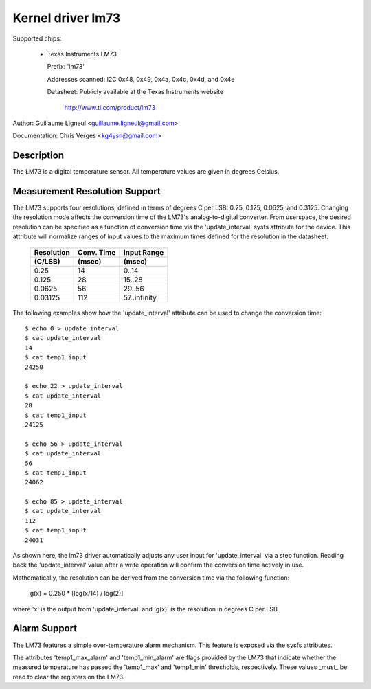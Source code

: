Kernel driver lm73
==================

Supported chips:

  * Texas Instruments LM73

    Prefix: 'lm73'

    Addresses scanned: I2C 0x48, 0x49, 0x4a, 0x4c, 0x4d, and 0x4e

    Datasheet: Publicly available at the Texas Instruments website

	       http://www.ti.com/product/lm73


Author: Guillaume Ligneul <guillaume.ligneul@gmail.com>

Documentation: Chris Verges <kg4ysn@gmail.com>


Description
-----------

The LM73 is a digital temperature sensor.  All temperature values are
given in degrees Celsius.

Measurement Resolution Support
------------------------------

The LM73 supports four resolutions, defined in terms of degrees C per
LSB: 0.25, 0.125, 0.0625, and 0.3125.  Changing the resolution mode
affects the conversion time of the LM73's analog-to-digital converter.
From userspace, the desired resolution can be specified as a function of
conversion time via the 'update_interval' sysfs attribute for the
device.  This attribute will normalize ranges of input values to the
maximum times defined for the resolution in the datasheet.

    ============= ============= ============
    Resolution    Conv. Time    Input Range
    (C/LSB)       (msec)        (msec)
    ============= ============= ============
    0.25          14             0..14
    0.125         28            15..28
    0.0625        56            29..56
    0.03125       112           57..infinity
    ============= ============= ============

The following examples show how the 'update_interval' attribute can be
used to change the conversion time::

    $ echo 0 > update_interval
    $ cat update_interval
    14
    $ cat temp1_input
    24250

    $ echo 22 > update_interval
    $ cat update_interval
    28
    $ cat temp1_input
    24125

    $ echo 56 > update_interval
    $ cat update_interval
    56
    $ cat temp1_input
    24062

    $ echo 85 > update_interval
    $ cat update_interval
    112
    $ cat temp1_input
    24031

As shown here, the lm73 driver automatically adjusts any user input for
'update_interval' via a step function.  Reading back the
'update_interval' value after a write operation will confirm the
conversion time actively in use.

Mathematically, the resolution can be derived from the conversion time
via the following function:

   g(x) = 0.250 * [log(x/14) / log(2)]

where 'x' is the output from 'update_interval' and 'g(x)' is the
resolution in degrees C per LSB.

Alarm Support
-------------

The LM73 features a simple over-temperature alarm mechanism.  This
feature is exposed via the sysfs attributes.

The attributes 'temp1_max_alarm' and 'temp1_min_alarm' are flags
provided by the LM73 that indicate whether the measured temperature has
passed the 'temp1_max' and 'temp1_min' thresholds, respectively.  These
values _must_ be read to clear the registers on the LM73.
